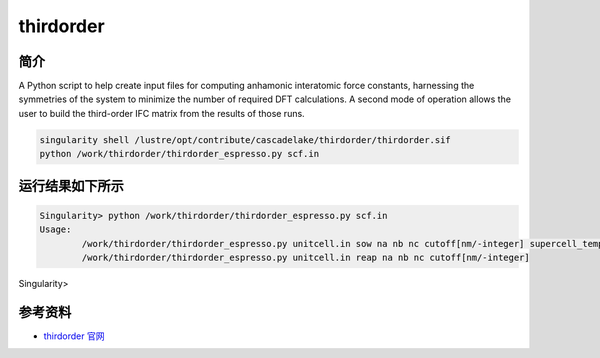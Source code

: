 .. _thirdorder:

thirdorder
===========

简介
----

A Python script to help create input files for computing anhamonic interatomic force constants, harnessing the symmetries of the system to minimize the number of required DFT calculations. A second mode of operation allows the user to build the third-order IFC matrix from the results of those runs.

.. code:: bash

   singularity shell /lustre/opt/contribute/cascadelake/thirdorder/thirdorder.sif
   python /work/thirdorder/thirdorder_espresso.py scf.in

运行结果如下所示
-----------------

.. code:: bash

   Singularity> python /work/thirdorder/thirdorder_espresso.py scf.in
   Usage:
	   /work/thirdorder/thirdorder_espresso.py unitcell.in sow na nb nc cutoff[nm/-integer] supercell_template.in
	   /work/thirdorder/thirdorder_espresso.py unitcell.in reap na nb nc cutoff[nm/-integer]
Singularity>

参考资料
--------

-  `thirdorder 官网 <https://bitbucket.org/sousaw/thirdorder/src/master/>`__
